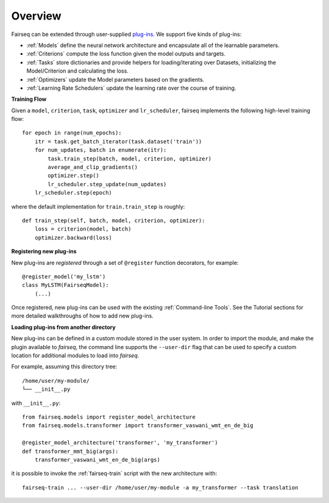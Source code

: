 Overview
========

Fairseq can be extended through user-supplied `plug-ins
<https://en.wikipedia.org/wiki/Plug-in_(computing)>`_. We support five kinds of
plug-ins:

- :ref:`Models` define the neural network architecture and encapsulate all of the
  learnable parameters.
- :ref:`Criterions` compute the loss function given the model outputs and targets.
- :ref:`Tasks` store dictionaries and provide helpers for loading/iterating over
  Datasets, initializing the Model/Criterion and calculating the loss.
- :ref:`Optimizers` update the Model parameters based on the gradients.
- :ref:`Learning Rate Schedulers` update the learning rate over the course of
  training.

**Training Flow**

Given a ``model``, ``criterion``, ``task``, ``optimizer`` and ``lr_scheduler``,
fairseq implements the following high-level training flow::

  for epoch in range(num_epochs):
      itr = task.get_batch_iterator(task.dataset('train'))
      for num_updates, batch in enumerate(itr):
          task.train_step(batch, model, criterion, optimizer)
          average_and_clip_gradients()
          optimizer.step()
          lr_scheduler.step_update(num_updates)
      lr_scheduler.step(epoch)

where the default implementation for ``train.train_step`` is roughly::

  def train_step(self, batch, model, criterion, optimizer):
      loss = criterion(model, batch)
      optimizer.backward(loss)

**Registering new plug-ins**

New plug-ins are *registered* through a set of ``@register`` function
decorators, for example::

  @register_model('my_lstm')
  class MyLSTM(FairseqModel):
      (...)

Once registered, new plug-ins can be used with the existing :ref:`Command-line
Tools`. See the Tutorial sections for more detailed walkthroughs of how to add
new plug-ins.

**Loading plug-ins from another directory**

New plug-ins can be defined in a custom module stored in the user system. In
order to import the module, and make the plugin available to *fairseq*, the
command line supports the ``--user-dir`` flag that can be used to specify a
custom location for additional modules to load into *fairseq*.

For example, assuming this directory tree::

  /home/user/my-module/
  └── __init__.py
  
with ``__init__.py``::

  from fairseq.models import register_model_architecture
  from fairseq.models.transformer import transformer_vaswani_wmt_en_de_big

  @register_model_architecture('transformer', 'my_transformer')
  def transformer_mmt_big(args):
      transformer_vaswani_wmt_en_de_big(args)

it is possible to invoke the :ref:`fairseq-train` script with the new architecture with::

  fairseq-train ... --user-dir /home/user/my-module -a my_transformer --task translation

